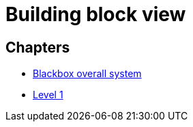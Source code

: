 = Building block view

== Chapters

- xref:blackbox-overall.adoc[Blackbox overall system]
- xref:level-1.adoc[Level 1]
